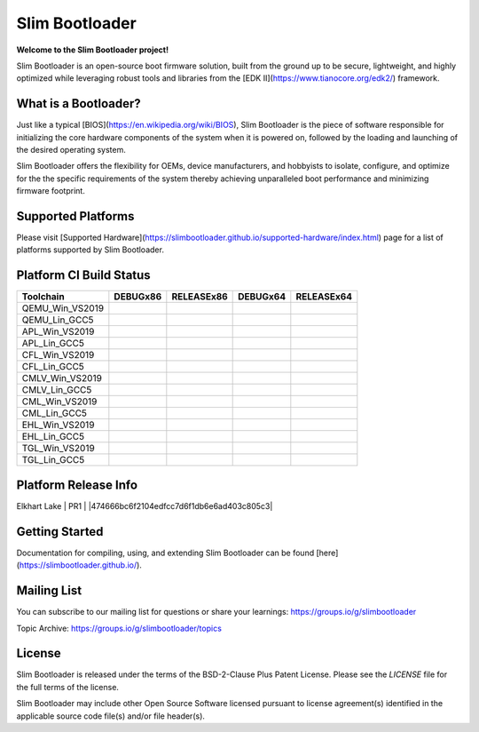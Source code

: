 Slim Bootloader
================

**Welcome to the Slim Bootloader project!**

Slim Bootloader is an open-source boot firmware solution, built from the
ground up to be secure, lightweight, and highly optimized while leveraging
robust tools and libraries from the [EDK II](https://www.tianocore.org/edk2/)
framework.

What is a Bootloader?
---------------------
Just like a typical [BIOS](https://en.wikipedia.org/wiki/BIOS), Slim Bootloader
is the piece of software responsible for initializing the core hardware
components of the system when it is powered on, followed by the loading and
launching of the desired operating system.

Slim Bootloader offers the flexibility for OEMs, device manufacturers, and hobbyists
to isolate, configure, and optimize for the the specific requirements of the system
thereby achieving unparalleled boot performance and minimizing firmware footprint.

Supported Platforms
-------------------
Please visit [Supported Hardware](https://slimbootloader.github.io/supported-hardware/index.html) page for a list of platforms supported by Slim Bootloader.

Platform CI Build Status
------------------------

============================= ============= ============= ============= =============
 Toolchain                    DEBUGx86      RELEASEx86    DEBUGx64      RELEASEx64
============================= ============= ============= ============= =============
QEMU_Win_VS2019               |_unknown|    |_unknown|    |_unknown|    |_unknown|
QEMU_Lin_GCC5                 |qem_l32d|    |_unknown|    |_unknown|    |qem_l64r|
APL_Win_VS2019                |apl_w32d|    |_unknown|    |_unknown|    |apl_w64r|
APL_Lin_GCC5                  |_unknown|    |_unknown|    |apl_l64d|    |_unknown|
CFL_Win_VS2019                |_unknown|    |cfl_w32r|    |cfl_w64d|    |_unknown|
CFL_Lin_GCC5                  |_unknown|    |_unknown|    |_unknown|    |cfl_l64r|
CMLV_Win_VS2019               |_unknown|    |cmlv_w32r|   |cmlv_w64d|   |_unknown|
CMLV_Lin_GCC5                 |_unknown|    |_unknown|    |_unknown|    |cmlv_l64d|
CML_Win_VS2019                |_unknown|    |cml_w32r|    |cfl_w64d|    |_unknown|
CML_Lin_GCC5                  |cml_l32d|    |_unknown|    |_unknown|    |_unknown|
EHL_Win_VS2019                |_unknown|    |ehl_w32r|    |ehl_w64d|    |_unknown|
EHL_Lin_GCC5                  |ehl_l32d|    |_unknown|    |_unknown|    |_unknown|
TGL_Win_VS2019                |_unknown|    |tgl_w32r|    |tgl_w64d|    |_unknown|
TGL_Lin_GCC5                  |tgl_l32d|    |_unknown|    |_unknown|    |_unknown|
============================= ============= ============= ============= =============

Platform Release Info
---------------------

============================= ============= ==========================================
 Platform                     Version       Stable Release
============================= ============= ==========================================
Elkhart Lake                  | PR1       | |474666bc6f2104edfcc7d6f1db6e6ad403c805c3|

Getting Started
---------------
Documentation for compiling, using, and extending Slim Bootloader can be found
[here](https://slimbootloader.github.io/).

Mailing List
--------------
You can subscribe to our mailing list for questions or share your learnings:
https://groups.io/g/slimbootloader

Topic Archive: https://groups.io/g/slimbootloader/topics

License
-------
Slim Bootloader is released under the terms of the BSD-2-Clause Plus Patent License.
Please see the `LICENSE` file for the full terms of the license.

Slim Bootloader may include other Open Source Software licensed pursuant to license agreement(s)
identified in the applicable source code file(s) and/or file header(s).

.. |_unknown| image:: https://dev.azure.com/slimbootloader/slimbootloader/_apis/build/status/slimbootloader.slimbootloader?branchName=master&jobName=Windows&configuration=Windows%20UNKNOWN
.. |qem_l32d| image:: https://dev.azure.com/slimbootloader/slimbootloader/_apis/build/status/slimbootloader.slimbootloader?branchName=master&jobName=QEMU
.. |qem_l64r| image:: https://dev.azure.com/slimbootloader/slimbootloader/_apis/build/status/slimbootloader.slimbootloader?branchName=master&jobName=Linux&configuration=Linux%20QEMU_X64_RELEASE
.. |apl_w32d| image:: https://dev.azure.com/slimbootloader/slimbootloader/_apis/build/status/slimbootloader.slimbootloader?branchName=master&jobName=Windows&configuration=Windows%20APL_X86_DEBUG
.. |apl_w64r| image:: https://dev.azure.com/slimbootloader/slimbootloader/_apis/build/status/slimbootloader.slimbootloader?branchName=master&jobName=Windows&configuration=Windows%20APL_X64_RELEASE
.. |apl_l64d| image:: https://dev.azure.com/slimbootloader/slimbootloader/_apis/build/status/slimbootloader.slimbootloader?branchName=master&jobName=Linux&configuration=Linux%20APL_X64_DEBUG
.. |cfl_w32r| image:: https://dev.azure.com/slimbootloader/slimbootloader/_apis/build/status/slimbootloader.slimbootloader?branchName=master&jobName=Windows&configuration=Windows%20CFL_X86_RELEASE
.. |cfl_w64d| image:: https://dev.azure.com/slimbootloader/slimbootloader/_apis/build/status/slimbootloader.slimbootloader?branchName=master&jobName=Windows&configuration=Windows%20CFL_X64_DEBUG
.. |cfl_l64r| image:: https://dev.azure.com/slimbootloader/slimbootloader/_apis/build/status/slimbootloader.slimbootloader?branchName=master&jobName=Linux&configuration=Linux%20CFL_X64_RELEASE
.. |cmlv_w32r| image:: https://dev.azure.com/slimbootloader/slimbootloader/_apis/build/status/slimbootloader.slimbootloader?branchName=master&jobName=Windows&configuration=Windows%20CMLV_X86_RELEASE
.. |cmlv_w64d| image:: https://dev.azure.com/slimbootloader/slimbootloader/_apis/build/status/slimbootloader.slimbootloader?branchName=master&jobName=Windows&configuration=Windows%20CMLV_X64_DEBUG
.. |cmlv_l64d| image:: https://dev.azure.com/slimbootloader/slimbootloader/_apis/build/status/slimbootloader.slimbootloader?branchName=master&jobName=Linux&configuration=Linux%20CMLV_X64_DEBUG
.. |cml_w32r| image:: https://dev.azure.com/slimbootloader/slimbootloader/_apis/build/status/slimbootloader.slimbootloader?branchName=master&jobName=Windows&configuration=Windows%20CML_X86_RELEASE
.. |cml_w64d| image:: https://dev.azure.com/slimbootloader/slimbootloader/_apis/build/status/slimbootloader.slimbootloader?branchName=master&jobName=Windows&configuration=Windows%20CML_X64_DEBUG
.. |cml_l32d| image:: https://dev.azure.com/slimbootloader/slimbootloader/_apis/build/status/slimbootloader.slimbootloader?branchName=master&jobName=Linux&configuration=Linux%20CML_X86_DEBUG
.. |tgl_w32r| image:: https://dev.azure.com/slimbootloader/slimbootloader/_apis/build/status/slimbootloader.slimbootloader?branchName=master&jobName=Windows&configuration=Windows%20TGL_X86_RELEASE
.. |tgl_w64d| image:: https://dev.azure.com/slimbootloader/slimbootloader/_apis/build/status/slimbootloader.slimbootloader?branchName=master&jobName=Windows&configuration=Windows%20TGL_X64_DEBUG
.. |tgl_l32d| image:: https://dev.azure.com/slimbootloader/slimbootloader/_apis/build/status/slimbootloader.slimbootloader?branchName=master&jobName=Linux&configuration=Linux%20TGL_X86_DEBUG
.. |ehl_w32r| image:: https://dev.azure.com/slimbootloader/slimbootloader/_apis/build/status/slimbootloader.slimbootloader?branchName=master&jobName=Windows&configuration=Windows%20EHL_X86_RELEASE
.. |ehl_w64d| image:: https://dev.azure.com/slimbootloader/slimbootloader/_apis/build/status/slimbootloader.slimbootloader?branchName=master&jobName=Windows&configuration=Windows%20EHL_X64_DEBUG
.. |ehl_l32d| image:: https://dev.azure.com/slimbootloader/slimbootloader/_apis/build/status/slimbootloader.slimbootloader?branchName=master&jobName=Linux&configuration=Linux%20EHL_X86_DEBUG
